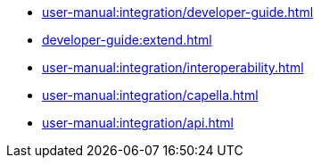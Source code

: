* xref:user-manual:integration/developer-guide.adoc[]
* xref:developer-guide:extend.adoc[]
* xref:user-manual:integration/interoperability.adoc[]
* xref:user-manual:integration/capella.adoc[]
* xref:user-manual:integration/api.adoc[]
